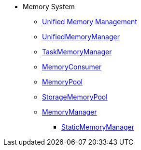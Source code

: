 * Memory System

** xref:spark-memory-unified-memory-management.adoc[Unified Memory Management]

** xref:UnifiedMemoryManager.adoc[UnifiedMemoryManager]

** xref:TaskMemoryManager.adoc[TaskMemoryManager]

** xref:MemoryConsumer.adoc[MemoryConsumer]

** xref:MemoryPool.adoc[MemoryPool]
** xref:StorageMemoryPool.adoc[StorageMemoryPool]

** xref:MemoryManager.adoc[MemoryManager]
*** xref:StaticMemoryManager.adoc[StaticMemoryManager]
